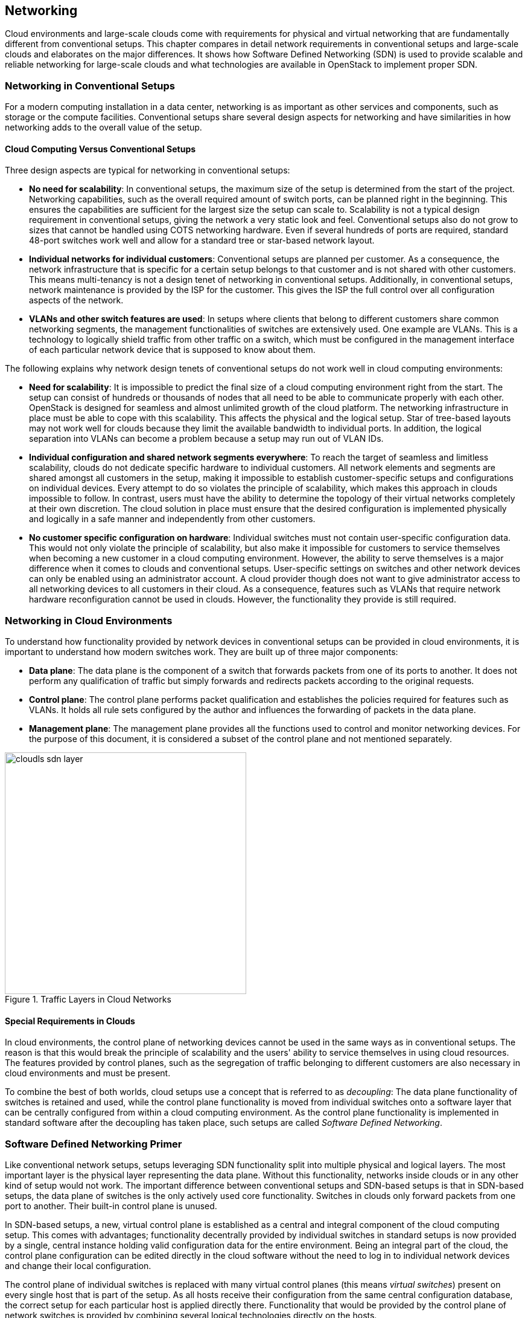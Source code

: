 == Networking

Cloud environments and large-scale clouds come with
requirements for physical and virtual networking that are
fundamentally different from conventional setups. This chapter
compares in detail network requirements in conventional setups and 
large-scale clouds and elaborates on the major differences. It shows 
how Software Defined Networking (SDN) is used to provide scalable 
and reliable networking for large-scale clouds and what technologies 
are available in OpenStack to implement proper SDN.

=== Networking in Conventional Setups

For a modern computing installation in a data center, networking 
is as important as other services and components, such as storage or 
the compute facilities. Conventional setups share several 
design aspects for networking and have similarities in how networking 
adds to the overall value of the setup.

==== Cloud Computing Versus Conventional Setups

Three design aspects are typical for networking in conventional setups:

- *No need for scalability*: In conventional setups, the maximum size of
  the setup is determined from the start of the project. Networking
  capabilities, such as the overall required amount of switch ports, can
  be planned right in the beginning. This ensures the capabilities are 
  sufficient for the largest size the setup can scale to. Scalability 
  is not a typical design requirement in conventional setups, giving the 
  network a very static look and feel. Conventional setups also do not grow 
  to sizes that cannot be handled using COTS networking hardware. Even if 
  several hundreds of ports are required, standard 48-port switches work 
  well and allow for a standard tree or star-based network layout.

- *Individual networks for individual customers*: Conventional setups
  are planned per customer. As a consequence, the network 
  infrastructure that is specific for a certain setup belongs to that 
  customer and is not shared with other customers. This means multi-tenancy 
  is not a design tenet of networking in conventional setups. Additionally, 
  in conventional setups, network maintenance is provided by the ISP for 
  the customer. This gives the ISP the full control over all configuration 
  aspects of the network.

- *VLANs and other switch features are used*: In setups where clients
  that belong to different customers share common networking segments, the
  management functionalities of switches are extensively used. One example
  are VLANs. This is a technology to logically shield traffic from other 
  traffic on a switch, which must be configured in the management interface 
  of each particular network device that is supposed to know about them.

The following explains why network design tenets of conventional setups do
not work well in cloud computing environments:

- *Need for scalability*: It is impossible to predict the final size of a
  cloud computing environment right from the start. The setup can consist
  of hundreds or thousands of nodes that all need to be able to communicate 
  properly with each other. OpenStack is designed for seamless and almost 
  unlimited growth of the cloud platform. The networking infrastructure 
  in place must be able to cope with this scalability. This affects the 
  physical and the logical setup. Star of tree-based layouts may
  not work well for clouds because they limit the available 
  bandwidth to individual ports. In addition, the logical separation into 
  VLANs can become a problem because a setup may run out of VLAN IDs.

- *Individual configuration and shared network segments everywhere*: To
  reach the target of seamless and limitless scalability, clouds do not
  dedicate specific hardware to individual customers. All network elements 
  and segments are shared amongst all customers in the setup, making it 
  impossible to establish customer-specific setups and configurations on
  individual devices. Every attempt to do so violates the principle of 
  scalability, which makes this approach in clouds impossible to follow. 
  In contrast, users must have the ability to determine the topology of 
  their virtual networks completely at their own discretion.
  The cloud solution in place must ensure that the desired configuration 
  is implemented physically and logically in a safe manner and independently 
  from other customers.

- *No customer specific configuration on hardware*: Individual switches 
  must not contain user-specific configuration data. This would not only
  violate the principle of scalability, but also make it impossible for 
  customers to service themselves when becoming a new customer in a cloud 
  computing environment. However, the ability to serve themselves is a 
  major difference when it comes to clouds and conventional setups. 
  User-specific settings on switches and other network devices can only 
  be enabled using an administrator account. A cloud provider though does 
  not want to give administrator access to all networking devices to all 
  customers in their cloud. As a consequence, features such as VLANs that 
  require network hardware reconfiguration cannot be used in clouds. 
  However, the functionality they provide is still required.

=== Networking in Cloud Environments

To understand how functionality provided by network devices in conventional 
setups can be provided in cloud environments, it is important to understand 
how modern switches work. They are built up of three major components:

- *Data plane*: The data plane is the component of a switch that forwards
  packets from one of its ports to another. It does not perform any 
  qualification of traffic but simply forwards and redirects packets 
  according to the original requests.

- *Control plane*: The control plane performs packet qualification and
  establishes the policies required for features such as VLANs. It holds
  all rule sets configured by the author and influences the forwarding
  of packets in the data plane.

- *Management plane*: The management plane provides all the functions used 
  to control and monitor networking devices. For the purpose of this 
  document, it is considered a subset of the control plane and not mentioned 
  separately.
  
.Traffic Layers in Cloud Networks
image::cloudls_sdn_layer.png[align="center",width=400]  

==== Special Requirements in Clouds

In cloud environments, the control plane of networking devices cannot 
be used in the same ways as in conventional setups. The reason is that
this would break the principle of scalability and the users' ability to 
service themselves in using cloud resources. The features provided by 
control planes, such as the segregation of traffic belonging to different 
customers are also necessary in cloud environments and must be present.

To combine the best of both worlds, cloud setups use a concept that is
referred to as _decoupling_: The data plane functionality of switches is 
retained and used, while the control plane functionality is moved from 
individual switches onto a software layer that can be centrally configured 
from within a cloud computing environment. As the control plane 
functionality is implemented in standard software after
the decoupling has taken place, such setups are called _Software
Defined Networking_.

=== Software Defined Networking Primer

Like conventional network setups, setups leveraging SDN functionality 
split into multiple physical and logical layers. The most important layer 
is the physical layer representing the data plane. Without this functionality, 
networks inside clouds or in any other kind of setup would not work. The 
important difference between conventional setups and SDN-based setups is
that in SDN-based setups, the data plane of switches is the only actively 
used core functionality. Switches in clouds only forward packets from one 
port to another. Their built-in control plane is unused.

In SDN-based setups, a new, virtual control plane is established as a 
central and integral component of the cloud computing setup. This comes 
with advantages; functionality decentrally provided by individual 
switches in standard setups is now provided by a single, central instance 
holding valid configuration data for the entire environment. Being an integral 
part of the cloud, the control plane configuration can be edited directly
in the cloud software without the need to log in to individual network
devices and change their local configuration.

The control plane of individual switches is replaced with many virtual
control planes (this means _virtual switches_) present on every single host
that is part of the setup. As all hosts receive their configuration from
the same central configuration database, the correct setup for each particular 
host is applied directly there. Functionality that would be provided 
by the control plane of network switches is provided by combining several 
logical technologies directly on the hosts.

This layout comes with one main advantage: Customers running services and 
VMs in the cloud have the option to design the network topology in their area 
of the cloud completely at their will. They are free to implement any network 
configuration. And they control the configuration of their virtual networks 
using the same Cloud APIs that they use to control all other services. As 
customer networks in clouds are virtual networks and shielded from each other,
they cannot accidentally collide with each other. It also is impossible
for attackers to sniff traffic from other networks.

==== Basic Design Tenets of SDN Environments

To understand how SDN in cloud environments works down to the individual
port of a switch that a server is connected to, it is important to know
that cloud setups distinguish between different kinds of network traffic.

- *Management traffic*: This traffic type is used by the components of 
  the cloud software such as OpenStack to communicate with each other. 
  As cloud solutions are built in a modular manner, different components 
  need to talk to each other. Usually a cloud environment has a 
  _management network_ that serves exactly this purpose. The management 
  network is also called _underlay_ network. Virtual machines 
  running in the cloud by different customers are logically split from 
  this network and do not have direct access to it.

- *Customer traffic*: This traffic type denotes the payload traffic
  produced by paying customers in the cloud. As the networks used for
  this kind of traffic in clouds do not physically exist (in the form 
  of a VLAN configuration on some network device), these networks are 
  referred to as _virtual_. Traffic floating in these virtual networks   
  splits into two different sub-types: *Internal* traffic is traffic inside 
  a virtual network, it remains in the network but may cross host borders 
  (for example the traffic from two VMs in the same virtual network running 
  on different hosts). In contrast to that, *external* traffic is traffic 
  coming from a virtual network and targeting a different network, either 
  in the same cloud or in the Internet. As this network layer uses the 
  underlay for the physical exchange of data, it is called _overlay_.

==== Encapsulation in SDN Environments

At a certain point in time, even the traffic passing between virtual machines 
in virtual networks must cross the physical borders between two systems. 
Virtual traffic usually uses the management network, but to ensure that 
management traffic of the platform and traffic from virtual networks do not 
mix up, all available SDN solutions use some sort of encapsulation. VxLAN and 
GRE tunnels are the most common choices (both terms refer to specific 
technologies). Both technologies allow for the assignment of certain IT tags 
to individual network packets. Traffic can easily be identified as 
originating from a specific network.

On hosts with SDN setups, software such as Open vSwitch is employed to 
create a virtual local switch that can handle the virtual networking 
IDs. Virtual machines that are started on a host and associated with a specific 
virtual network by user request have a direct connection to the virtual 
switch on the host. 
That way, the virtual switch on the source host and the virtual switch on 
the target host can reliably identify the virtual network that said
traffic belongs to and only forward the packets to virtual ports on the
virtual switches authorized to see it. This principle re-implements the
VLAN functionality of conventional switches in virtual networks in
the cloud and ensures the true separation of traffic between customers
and even virtual networks within the same customer environment. In contrast 
to conventional setups, the settings can be modified from within the cloud
environment directly. Logging in to the management interfaces of switches
is no longer necessary.

==== Local Traffic in SDN Environments

When encapsulation is set up on the host level, newly started VMs are
automatically connected to virtual networks if the VM spawn request 
contains according instructions. When the VM has a working IP address,
it can communicate with other VMs in the same virtual network.

One characteristic of cloud environments is to not use static local IP 
addresses in virtual networks. Instead, cloud VMs are expected to use
DHCP to acquire their local IP address at boot time. The cloud solution
in turn is responsible for running a DHCP server that assigns a pre-determined
IP to a cloud VM when the according DHCP request is received. The cloud
software also takes care of IP address management (_IPAM_) of local IPs.
This is the source for IP information in the DHCP server run by the
cloud environment.

==== External Traffic in SDN Environments

The ability to exchange traffic securely between virtual machines inside
a cloud is important, but just as important is the ability to communicate 
with the outer world. To ensure this works, there needs to be a 
device operating as gateway between the virtual networks and external 
networks. All currently available cloud solutions support such a functionality. 
Usually the hosts assuring the traffic flow are called _gateway nodes_ or _networking nodes_. Networking nodes do not need to be
distinct servers. The role of gateway nodes can also be assigned to
other existing machines. Gateway nodes are shared networking components; 
they have connections to a physical network and many virtual networks. As 
they use the same encapsulation technology as compute nodes when VMs exchange 
traffic, data separation on network nodes is ensured.

Internet nodes also ensure that individual VMs run by customers can be
directly reached from the Internet. The static assignment of external
IPs to individual VMs does not work in clouds. This approach would not
only break the principle of scalability, it would also break the idea
of the consumption-based payment model of most clouds, and the principle 
of the customers to service themselves properly. Instead of statically 
assigning external IPs to virtual machines, customers must have the 
ability to decide at any point in time whether one of their VMs
requires an external IP address or not. To reach this goal, IP addresses
must be managed by the cloud platform itself. Most clouds do that by
combining several technologies available in the Linux kernel to map an
official IP address to the local IP of a VM in the cloud (_Floating-IP_).

==== SDN Summary

SDN is of crucial importance in cloud setups. It ensures you do not need to
rely on static configuration facilities. By turning switches into mere
packet-forwarding devices and moving the control facility into the cloud,
SDN allows you to create truly integrated multi-tenant setups featuring 
all functions expected in modern setups.

Several SDN implementations are available on the market and considered 
production ready. The most prominent one is _Open vSwitch_. Many solutions 
such as _Midonet_ by Midokura are based on Open vSwitch. Others are independent
developments such as the _Tungsten Fabric_ distribution owned by Juniper.

=== Software Defined Networking in OpenStack

OpenStack leverages the advantages of SDN. SDN functionality is provided 
by _neutron_, the Networking service of OpenStack.

==== Neutron Primer

Neutron is a service that offers a ReSTful API and a plugin mechanism that
allows to load plugins for a large number of SDN implementations. In
certain setups, SDN solutions can be combined. However, combining SDN
solutions is a complex task and should be accompanied by expert support.

In neutron, many plugins to enable certain SDN implementations 
are available. The standard solution is Open vSwitch which can be easily 
combined with neutron and is well supported by SUSE OpenStack Cloud. Other 
neutron plug-ins exist for solutions such as Tungsten Fabric or Midonet by 
Midokura. Some commercial SDN implementations can also be combined with 
SUSE OpenStack Cloud.

For the purpose of this document is it assumed that Open vSwitch-based 
SDN is used.

Like all OpenStack components, neutron has a decentralized design. This 
is necessary as the correct functioning of SDN in an OpenStack cloud
requires multiple components on different target systems to work together 
properly. As an example, when a host boots up, the virtual
switch for SDN on it must be configured at boot time. When a new VM is
started on said host, a virtual port on the local virtual switch must be
created and tagged with the correct settings for VxLAN or GRE. The VM
needs the network information (IP, DNS, Routing) and additional metadata
to configure itself. 

OpenStack neutron follows an agent-based architecture. Beside a central
API service, which is running on the control nodes, several L2 and L3 
agents are running on the network or compute nodes. 

==== SDN Architecture in OpenStack Clouds

Building SDN for OpenStack environments follows the basic design tenets 
laid out earlier in this chapter. A typical SDN environment deployed as 
part of SUSE OpenStack Cloud uses Open vSwitch to create the virtual 
or _overlay_ network segment and VxLAN or GRE encapsulation to encapsulate 
traffic on the _underlay_ level of the physical network, acting as
management network.

As Open vSwitch is the default SDN solution for neutron, SUSE OpenStack Cloud 
guarantees and leverages an efficient integration between neutron and Open 
vSwitch.

When combining OpenStack and Open vSwitch, networking functionality in
large-scale environments is split across several nodes. Several networking 
nodes must be available and connected to a powerful upstream link. The minimum 
number of networking nodes is three but may be much higher depending on 
the setup's load. The upstream link is used to accommodate the environment's 
traffic needs and should include a buffer to guarantee the option to 
upgrade the link at a later point in time.

API services should run behind a load balancer to accommodate for high
amounts of incoming requests. It is recommended to have at least three
load balancers. 

All networking nodes should be running an instance of the neutron DHCP agent 
to ensure that the customer's VMs receive replies to their DHCP requests.

The SUSE OpenStack Cloud offering comes pre-equipped for this SDN setup and
enables the facilitation of such configurations.

==== OpenStack SDN Summary

The combination of Open vSwitch and OpenStack neutron provides a
well-functioning implementation of SDN in a cloud computing environment. 
Open vSwitch has been improved recently, making it more stable and 
resilient than it used to be a few years ago. Customers starting to look 
into OpenStack are recommended to test the Open vSwitch approach first before 
resorting to other solutions.

However, depending on the setup, Open vSwitch may not be the best fit for 
that respective setup. One weak point in the Open vSwitch design is that Open 
vSwitch does not have a central location for all virtual networks and virtual
machines in the setup. 

While this technical approach is not an issue in medium-sized environments, 
it can become a problem in large clouds because of the overhead traffic 
generated by virtual machines trying to find each other. Standard protocols 
such as _ARP_ come into use for this purpose and generate a lot of additional 
traffic in Open vSwitch setups.

If Open vSwitch is not the best SDN solution for a given use case, there 
are several alternatives available. Most of the alternatives based on Open 
vSwitch avoid the issues described above by extending Open vSwitch with a central
location for network and VM information. 

Using Open vSwitch traffic flows in these setups, traffic is manipulated to 
ensure overhead traffic is avoided. A solution that uses such manipulation 
strategies helps to reduce the SDN-induced overhead. Other solutions such as 
Tungsten Fabric follow design principles that are fundamentally different from 
Open vSwitch.

Finding the right SDN implementation involves proper planning and depends
on the requirements on-site. Trusting a proven solution helps to proceed faster 
and build a resilient setup. With Open vSwitch, OpenStack provides a scalable 
and proven implementation, which can create a large scale-out architecture.

=== Physical Networks in Large-Scale Environments

Conventional network designs such as star or tree-based approaches are not 
an ideal solution for scale-out environments. This is because the highest switch 
level is congested at some point and it is not possible to connect additional 
switches to the highest level of the switching hierarchy. High availability on 
the physical level is a concern too. Every server consumes two network ports 
on the local network infrastructure to connect to two separate switches. This 
further increases the amount of required ports and switch interconnects.

Such issues can be worked around at the cost of making the setup more expensive 
and complex. One approach is _Layer-3 routing_: In such a scenario, 
the Internet routing protocol _BGP_ is used for routing traffic even between 
the local nodes of the installation. Every node turns into a small router
that knows the exact network paths to all other servers. The advantage
of such setups is that logical borders of individual networks no longer matter. 
At any time, the network can be extended by new switches plugged in 
anywhere in the setup. If the highest level of such _leaf-spine architectures_ 
has no port available for new switches, a new and higher level of additional core 
switches can be installed at any time thanks to BGP. 

While SDN is necessary on the level of networking inside cloud environments, 
ISPs setting up a cloud need to carefully decide whether they want to run a 
platform with 200 to 600 hosts or more. Only considerably high target
node numbers justify a layer-3-based setup as explained. In addition, such 
BGP-based setups are very specific to a customer's setup and cannot be implemented
using standard tools and products. Request expert support at an early stage to 
ensure the SDN implementation does not put your entire project at risk. 

// vim:set syntax=asciidoc:
